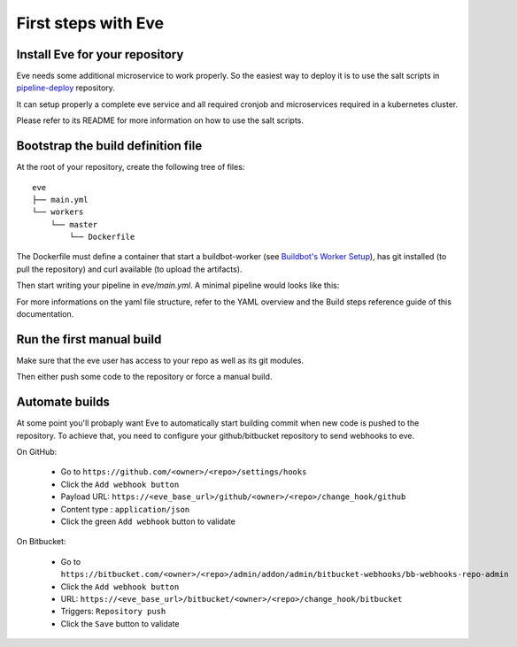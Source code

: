 First steps with Eve
====================

Install Eve for your repository
-------------------------------

Eve needs some additional microservice to work properly. So the easiest way to
deploy it is to use the salt scripts in pipeline-deploy_ repository.

It can setup properly a complete eve service and all required cronjob and
microservices required in a kubernetes cluster.

Please refer to its README for more information on how to use the salt scripts.

.. _pipeline-deploy: https://bitbucket.org/scality/pipeline-deploy

Bootstrap the build definition file
-----------------------------------

At the root of your repository, create the following tree of files:

::

    eve
    ├── main.yml
    └── workers
        └── master
            └── Dockerfile

The Dockerfile must define a container that start a buildbot-worker (see
`Buildbot's Worker Setup`_), has git installed (to pull the repository) and
curl available (to upload the artifacts).

.. _Buildbot's Worker Setup: http://docs.buildbot.net/latest/manual/installation/worker.html

Then start writing your pipeline in `eve/main.yml`.
A minimal pipeline would looks like this:

.. code-block:: yaml
   :caption: eve/main.yml

   version: 0.2
   branches:
    default:
      stage: pre-merge

   stages:
     pre-merge:
      worker:
        type: docker
        path: eve/workers/master
        volumes:
          - '/home/eve/workspace'
      steps:
        - Git:
            name: fetch source
            repourl: "%(prop:git_reference)s"
            shallow: True
            retryFetch: True
        - ShellCommand:
            name: run some tests
            command: <here-your-test-suite-command>

For more informations on the yaml file structure, refer to the YAML overview and
the Build steps reference guide of this documentation.

Run the first manual build
--------------------------

Make sure that the eve user has access to your repo as well as its git modules.

Then either push some code to the repository or force a manual build.

Automate builds
---------------

At some point you'll probaply want Eve to automatically start building commit
when new code is pushed to the repository.
To achieve that, you need to configure your github/bitbucket repository to send
webhooks to eve.

On GitHub:

    * Go to ``https://github.com/<owner>/<repo>/settings/hooks``

    * Click the ``Add webhook button``

    * Payload URL: ``https://<eve_base_url>/github/<owner>/<repo>/change_hook/github``

    * Content type : ``application/json``

    * Click the green ``Add webhook`` button to validate

On Bitbucket:

    * Go to ``https://bitbucket.com/<owner>/<repo>/admin/addon/admin/bitbucket-webhooks/bb-webhooks-repo-admin``

    * Click the ``Add webhook button``

    * URL: ``https://<eve_base_url>/bitbucket/<owner>/<repo>/change_hook/bitbucket``

    * Triggers: ``Repository push``

    * Click the ``Save`` button to validate
